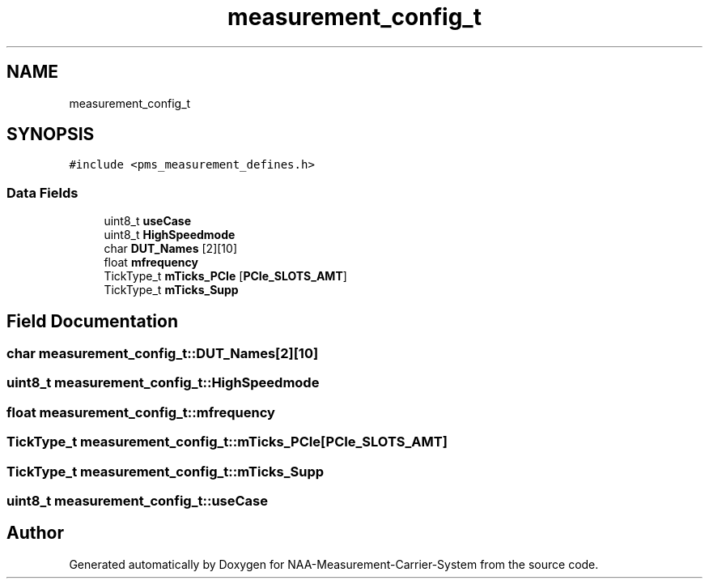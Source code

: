 .TH "measurement_config_t" 3 "Wed Apr 3 2024" "NAA-Measurement-Carrier-System" \" -*- nroff -*-
.ad l
.nh
.SH NAME
measurement_config_t
.SH SYNOPSIS
.br
.PP
.PP
\fC#include <pms_measurement_defines\&.h>\fP
.SS "Data Fields"

.in +1c
.ti -1c
.RI "uint8_t \fBuseCase\fP"
.br
.ti -1c
.RI "uint8_t \fBHighSpeedmode\fP"
.br
.ti -1c
.RI "char \fBDUT_Names\fP [2][10]"
.br
.ti -1c
.RI "float \fBmfrequency\fP"
.br
.ti -1c
.RI "TickType_t \fBmTicks_PCIe\fP [\fBPCIe_SLOTS_AMT\fP]"
.br
.ti -1c
.RI "TickType_t \fBmTicks_Supp\fP"
.br
.in -1c
.SH "Field Documentation"
.PP 
.SS "char measurement_config_t::DUT_Names[2][10]"

.SS "uint8_t measurement_config_t::HighSpeedmode"

.SS "float measurement_config_t::mfrequency"

.SS "TickType_t measurement_config_t::mTicks_PCIe[\fBPCIe_SLOTS_AMT\fP]"

.SS "TickType_t measurement_config_t::mTicks_Supp"

.SS "uint8_t measurement_config_t::useCase"


.SH "Author"
.PP 
Generated automatically by Doxygen for NAA-Measurement-Carrier-System from the source code\&.
